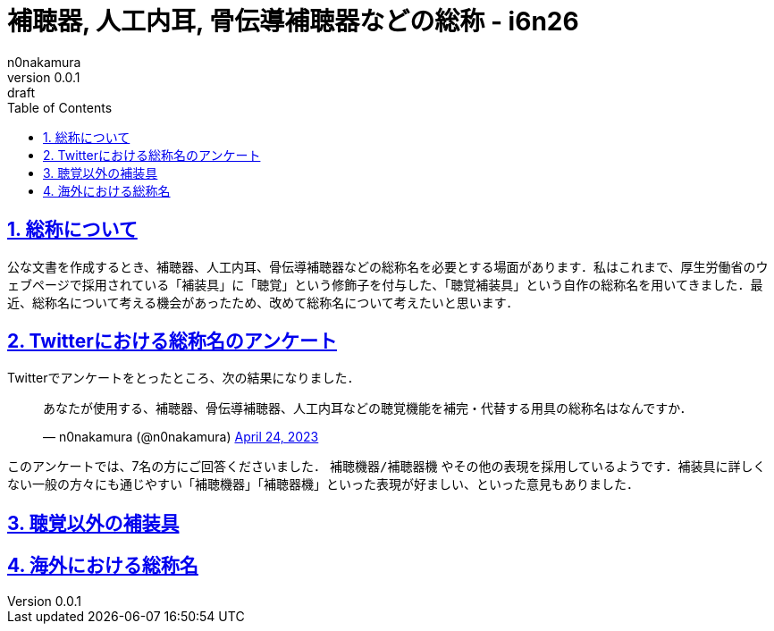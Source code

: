 = 補聴器, 人工内耳, 骨伝導補聴器などの総称 - i6n26
n0nakamura
v0.0.1: draft
:backend: xhtml5
:experimental:
:sectnums: 
:sectnumlevels: 2
:sectlinks: 
:toc: auto
:lang: ja
:tabsize: 2
:favicon: 01GSH7D013HQPGGT11GD277EN2.svg
:stylesheet: style_asciidoctor.css
:linkcss:
:copycss:
:copyright: Copyright © 2023 n0nakamura
:description: 補聴器, 人工内耳, 骨伝導補聴器などの総称について考える．
:keywords: 補聴器, 人工内耳, 骨伝導補聴器

== 総称について

公な文書を作成するとき、補聴器、人工内耳、骨伝導補聴器などの総称名を必要とする場面があります．私はこれまで、厚生労働省のウェブページで採用されている「補装具」に「聴覚」という修飾子を付与した、「聴覚補装具」という自作の総称名を用いてきました．最近、総称名について考える機会があったため、改めて総称名について考えたいと思います．

== Twitterにおける総称名のアンケート

Twitterでアンケートをとったところ、次の結果になりました．

[pass]
++++
<blockquote class="twitter-tweet"><p lang="ja" dir="ltr">あなたが使用する、補聴器、骨伝導補聴器、人工内耳などの聴覚機能を補完・代替する用具の総称名はなんですか．</p>&mdash; n0nakamura (@n0nakamura) <a href="https://twitter.com/n0nakamura/status/1650349224779980800?ref_src=twsrc%5Etfw">April 24, 2023</a></blockquote> <script async src="https://platform.twitter.com/widgets.js" charset="utf-8"></script> 
++++

このアンケートでは、7名の方にご回答くださいました． ``補聴機器/補聴器機`` やその他の表現を採用しているようです．補装具に詳しくない一般の方々にも通じやすい「補聴機器」「補聴器機」といった表現が好ましい、といった意見もありました．

== 聴覚以外の補装具

== 海外における総称名

